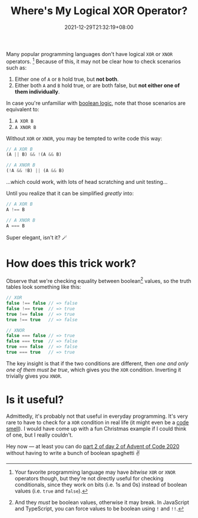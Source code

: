 #+TITLE: Where's My Logical XOR Operator?
#+SLUG: wheres-my-logical-xor-operator
#+DATE: 2021-12-29T21:32:19+08:00
#+DESCRIPTION: Learn a simple trick to mimic XOR and XNOR boolean operators in your favorite language where it might be missing.

Many popular programming languages don't have logical =XOR= or =XNOR= operators. [fn:1] Because of this, it may not be clear how to check scenarios such as:

1. Either one of ~A~ or ~B~ hold true, but *not both*.
2. Either both ~A~ and ~B~ hold true, or are both false, but *not either one of them individually*.

In case you're unfamiliar with [[https://en.wikipedia.org/wiki/Boolean_algebra][boolean logic]], note that those scenarios are equivalent to:

1. =A XOR B=
2. =A XNOR B=

Without =XOR= or =XNOR=, you may be tempted to write code this way:

#+begin_src typescript
// A XOR B
(A || B) && !(A && B)

// A XNOR B
(!A && !B) || (A && B)
#+end_src

...which could work, with lots of head scratching and unit testing...

Until you realize that it can be simplified /greatly/ into:

#+begin_src typescript
// A XOR B
A !== B

// A XNOR B
A === B
#+end_src

Super elegant, isn't it? 🪄

[fn:1] Your favorite programming language may have /bitwise/ =XOR= or =XNOR= operators though, but they're not directly useful for checking conditionals, since they work on bits (i.e. 1s and 0s) instead of boolean values (i.e. ~true~ and ~false~).

* How does this trick work?
Observe that we're checking equality between boolean[fn:2] values, so the truth tables look something like this:

#+begin_src typescript
// XOR
false !== false // => false
false !== true  // => true
true !== false  // => true
true !== true   // => false

// XNOR
false === false // => true
false === true  // => false
true === false  // => false
true === true   // => true
#+end_src

The key insight is that if the two conditions are different, then /one and only one of them must be true/, which gives you the =XOR= condition. Inverting it trivially gives you =XNOR=.

[fn:2] And they /must/ be boolean values, otherwise it may break. In JavaScript and TypeScript, you can force values to be boolean using ~!~ and ~!!~.

* Is it useful?
Admittedly, it's probably not that useful in everyday programming. It's very rare to have to check for a =XOR= condition in real life (it might even be a [[https://en.wikipedia.org/wiki/Code_smell][code smell]]). I would have come up with a fun Christmas example if I could think of one, but I really couldn't.

Hey now --- at least you can do [[https://adventofcode.com/2020/day/2][part 2 of day 2 of Advent of Code 2020]] without having to write a bunch of boolean spaghetti ✌
